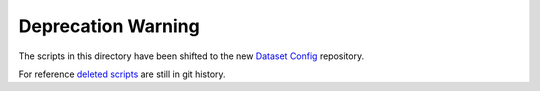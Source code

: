 Deprecation Warning
===================

The scripts in this directory have been shifted to the new `Dataset Config <https://github.com/opendatacube/datacube-dataset-config>`__ repository.

For reference `deleted scripts <https://github.com/opendatacube/datacube-core/tree/e1a4c0d6313eba574b731062fd34ce7577e1aa15/utils>`__ are still in git history.
